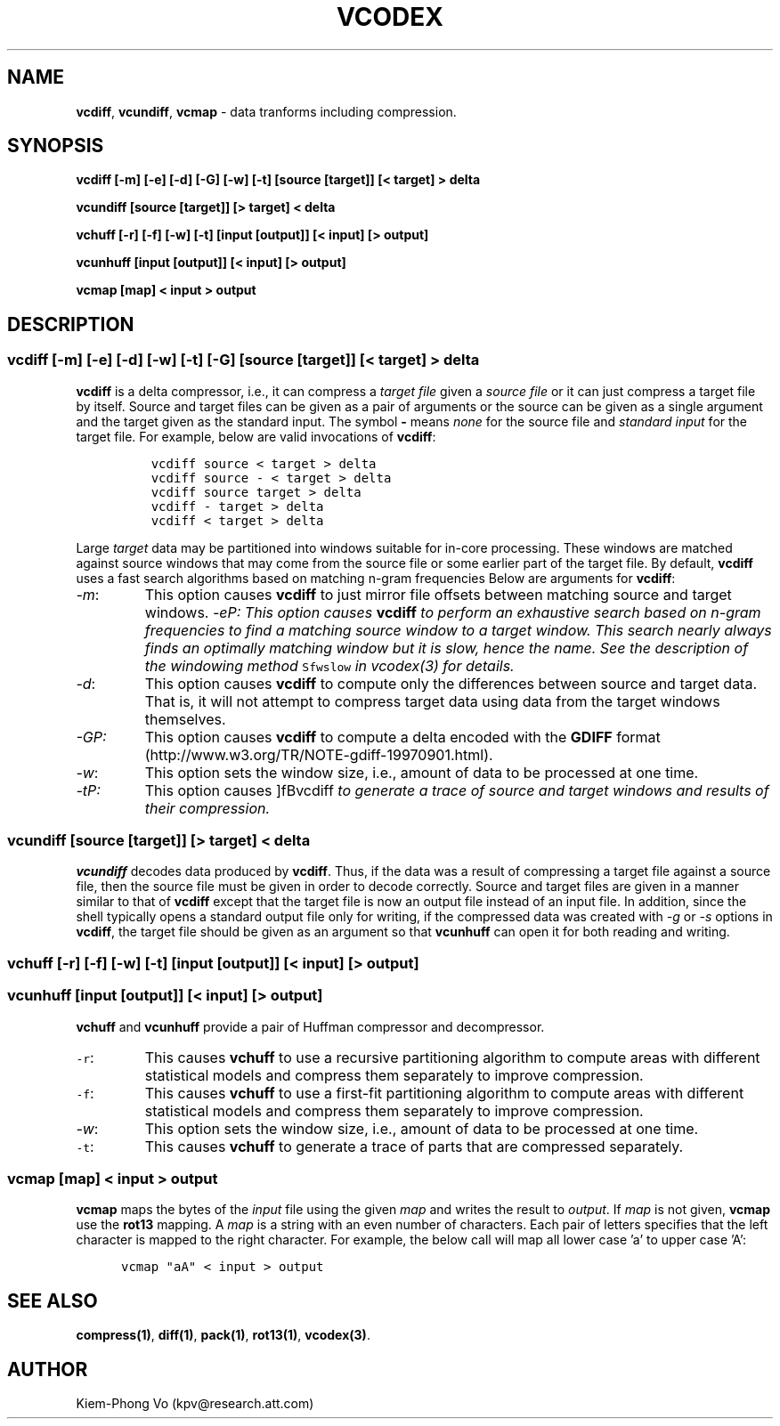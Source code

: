 .TH VCODEX 1 "May 31 2001"
.SH NAME
\fBvcdiff\fP, \fBvcundiff\fP, \fBvcmap\fP \- data tranforms including compression.
.SH SYNOPSIS
\fBvcdiff [-m] [-e] [-d] [-G] [-w] [-t] [source [target]] [< target] > delta\fP
.LP
\fBvcundiff [source [target]] [> target] < delta\fP
.LP
\fBvchuff [-r] [-f] [-w] [-t] [input [output]] [< input] [> output]\fP
.LP
\fBvcunhuff [input [output]] [< input] [> output]\fP
.LP
\fBvcmap [map] < input > output\fP
.SH DESCRIPTION
.de Tp
.fl
.ne 2
.TP
..
.de Ss
.fl
.ne 2
.SS "\\$1"
..
.ta 1.0i 2.0i 3.0i 4.0i 5.0i
.Ss "\fBvcdiff [-m] [-e] [-d] [-w] [-t] [-G] [source [target]] [< target] > delta\fP"
\fBvcdiff\fP is a delta compressor, i.e., it can compress a \fItarget file\fP
given a \fIsource file\fP or it can just compress a target file by itself.
Source and target files can be given as a pair of arguments
or the source can be given as a single argument
and the target given as the standard input.
The symbol \fB-\fP means \fInone\fP for the source file and \fIstandard input\fP
for the target file. For example, below are valid invocations of \fBvcdiff\fP:
.PP
.nf
.ft 5
	vcdiff source < target > delta
	vcdiff source - < target > delta
	vcdiff source target > delta
	vcdiff - target > delta
	vcdiff < target > delta
.ft 1
.fi
.PP
Large \fItarget\fP data may be partitioned into windows
suitable for in-core processing. These windows are matched against
source windows that may come from the source file or some earlier
part of the target file. By default, \fBvcdiff\fP uses a fast search
algorithms based on matching n-gram frequencies
Below are arguments for \fBvcdiff\fP:
.Tp
\fI-m\fP:
This option causes \fBvcdiff\fP to just mirror file offsets between matching
source and target windows.
\fI-e\P:
This option causes \fBvcdiff\fP to perform an exhaustive search based on
n-gram frequencies to find a matching source window to a target window.
This search nearly always finds an optimally matching window but it is
slow, hence the name.
See the description of the windowing method \f5Sfwslow\fP
in \fIvcodex(3)\fP for details.
.Tp
\fI-d\fP:
This option causes \fBvcdiff\fP to compute only the differences
between source and target data. That is, it will not attempt
to compress target data using data from the target windows themselves.
.Tp
\fI-G\P:
This option causes \fBvcdiff\fP
to compute a delta encoded with the \fBGDIFF\fP format
(http://www.w3.org/TR/NOTE-gdiff-19970901.html).
.Tp
\fI-w\fP:
This option sets the window size, i.e., amount of data to be processed
at one time.
.Tp
\fI-t\P:
This option causes ]fBvcdiff\fP to generate a trace of source and target
windows and results of their compression.
.PP
.Ss "\fBvcundiff [source [target]] [> target] < delta\fP"
\fBvcundiff\fP decodes data produced by \fBvcdiff\fP.
Thus, if the data was a result of compressing a target file
against a source file, then the source file must be given
in order to decode correctly.
Source and target files are given in a manner similar to that of \fBvcdiff\fP
except that the target file is now an output file instead of an input file.
In addition, since the shell typically opens a standard output file only for
writing, if the compressed data was created
with \fI-g\fP or \fI-s\fP options in \fBvcdiff\fP, the target file
should be given as an argument so that \fBvcunhuff\fP can open it
for both reading and writing.
.PP
.Ss "\fBvchuff [-r] [-f] [-w] [-t] [input [output]] [< input] [> output]\fP"
.Ss "\fBvcunhuff [input [output]] [< input] [> output]\fP"
\fBvchuff\fP and \fBvcunhuff\fP provide a pair of Huffman compressor 
and decompressor.
.Tp
\f5-r\fP:
This causes \fBvchuff\fP to use
a recursive partitioning algorithm to compute areas with different statistical
models and compress them separately to improve compression.
.Tp
\f5-f\fP:
This causes \fBvchuff\fP to use
a first-fit partitioning algorithm to compute areas with different statistical
models and compress them separately to improve compression.
.Tp
\fI-w\fP:
This option sets the window size, i.e., amount of data to be processed
at one time.
.Tp
\f5-t\fP:
This causes \fBvchuff\fP to generate a trace of parts that are
compressed separately.
.PP
.Ss "\fBvcmap [map] < input > output\fP"
\fBvcmap\fP maps the bytes of the \fIinput\fP file
using the given \fImap\fP and writes the result to \fIoutput\fP.
If \fImap\fP is not given, \fBvcmap\fP use the \fBrot13\fP mapping.
A \fImap\fP is a string with an even number of characters.
Each pair of letters specifies that the left character is mapped
to the right character. For example, the below call will map
all lower case 'a' to upper case 'A':
.PP
.nf
.ft 5
      vcmap "aA" < input > output 
.ft 1
.fi
.PP
.SH SEE ALSO
\fBcompress(1)\fP, \fBdiff(1)\fP, \fBpack(1)\fP, \fBrot13(1)\fP, \fBvcodex(3)\fP.
.SH AUTHOR
Kiem-Phong Vo (kpv@research.att.com)

